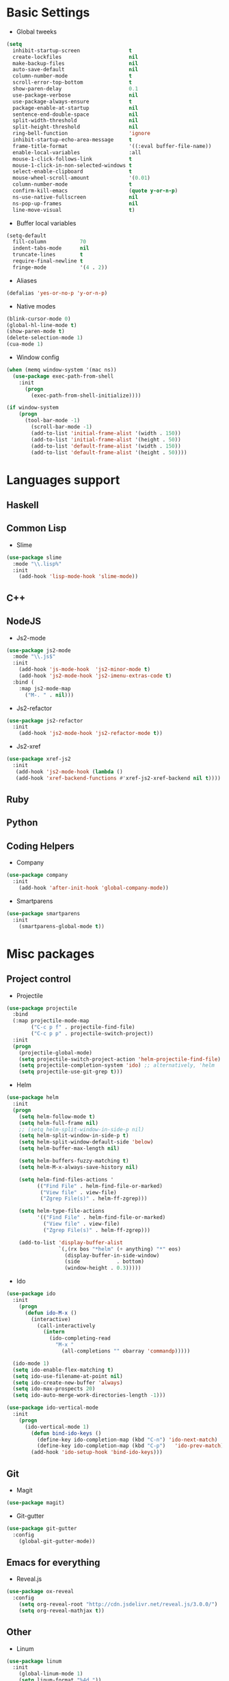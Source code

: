 * Basic Settings
- Global tweeks
#+BEGIN_SRC emacs-lisp
(setq
  inhibit-startup-screen                t
  create-lockfiles                      nil
  make-backup-files                     nil
  auto-save-default                     nil
  column-number-mode                    t
  scroll-error-top-bottom               t
  show-paren-delay                      0.1
  use-package-verbose                   nil
  use-package-always-ensure             t
  package-enable-at-startup             nil
  sentence-end-double-space             nil
  split-width-threshold                 nil
  split-height-threshold                nil
  ring-bell-function                    'ignore
  inhibit-startup-echo-area-message     t
  frame-title-format                    '((:eval buffer-file-name))
  enable-local-variables                :all
  mouse-1-click-follows-link            t
  mouse-1-click-in-non-selected-windows t
  select-enable-clipboard               t
  mouse-wheel-scroll-amount             '(0.01)
  column-number-mode                    t
  confirm-kill-emacs                    (quote y-or-n-p)
  ns-use-native-fullscreen              nil
  ns-pop-up-frames                      nil
  line-move-visual                      t)
#+END_SRC
- Buffer local variables
#+BEGIN_SRC emacs-lisp
(setq-default
  fill-column           70
  indent-tabs-mode      nil
  truncate-lines        t
  require-final-newline t
  fringe-mode           '(4 . 2))
#+END_SRC
- Aliases
#+BEGIN_SRC emacs-lisp
(defalias 'yes-or-no-p 'y-or-n-p)
#+END_SRC
- Native modes
#+BEGIN_SRC emacs-lisp
(blink-cursor-mode 0)
(global-hl-line-mode t)
(show-paren-mode t)
(delete-selection-mode 1)
(cua-mode 1)
#+END_SRC
- Window config
#+BEGIN_SRC emacs-lisp
(when (memq window-system '(mac ns))
  (use-package exec-path-from-shell
    :init
      (progn
        (exec-path-from-shell-initialize))))

(if window-system
    (progn
      (tool-bar-mode -1)
        (scroll-bar-mode -1)
        (add-to-list 'initial-frame-alist '(width . 150))
        (add-to-list 'initial-frame-alist '(height . 50))
        (add-to-list 'default-frame-alist '(width . 150))
        (add-to-list 'default-frame-alist '(height . 50))))
#+END_SRC
* Languages support
** Haskell
** Common Lisp
- Slime
#+BEGIN_SRC emacs-lisp
(use-package slime
  :mode "\\.lisp%"
  :init
    (add-hook 'lisp-mode-hook 'slime-mode))
#+END_SRC
** C++
** NodeJS
- Js2-mode
#+BEGIN_SRC emacs-lisp
(use-package js2-mode
  :mode "\\.js$"
  :init
    (add-hook 'js-mode-hook  'js2-minor-mode t)
    (add-hook 'js2-mode-hook 'js2-imenu-extras-code t)
  :bind (
    :map js2-mode-map
      ("M-. " . nil)))
#+END_SRC
- Js2-refactor
#+BEGIN_SRC emacs-lisp
(use-package js2-refactor
  :init
    (add-hook 'js2-mode-hook 'js2-refactor-mode t))
#+END_SRC
- Js2-xref
#+BEGIN_SRC emacs-lisp
(use-package xref-js2
  :init
   (add-hook 'js2-mode-hook (lambda ()
   (add-hook 'xref-backend-functions #'xref-js2-xref-backend nil t))))
#+END_SRC
** Ruby
** Python
** Coding Helpers
- Company
#+BEGIN_SRC emacs-lisp
(use-package company
  :init
    (add-hook 'after-init-hook 'global-company-mode))
#+END_SRC
- Smartparens
#+BEGIN_SRC emacs-lisp
(use-package smartparens
  :init
    (smartparens-global-mode t))
#+END_SRC
* Misc packages
** Project control
- Projectile
#+BEGIN_SRC emacs-lisp
(use-package projectile
  :bind
  (:map projectile-mode-map
        ("C-c p f" . projectile-find-file)
        ("C-c p p" . projectile-switch-project))
  :init
  (progn
    (projectile-global-mode)
    (setq projectile-switch-project-action 'helm-projectile-find-file)
    (setq projectile-completion-system 'ido) ;; alternatively, 'helm
    (setq projectile-use-git-grep t)))
#+END_SRC
- Helm
#+BEGIN_SRC emacs-lisp
(use-package helm
  :init
  (progn
    (setq helm-follow-mode t)
    (setq helm-full-frame nil)
    ;; (setq helm-split-window-in-side-p nil)
    (setq helm-split-window-in-side-p t)
    (setq helm-split-window-default-side 'below)
    (setq helm-buffer-max-length nil)

    (setq helm-buffers-fuzzy-matching t)
    (setq helm-M-x-always-save-history nil)

    (setq helm-find-files-actions '
          (("Find File" . helm-find-file-or-marked)
           ("View file" . view-file)
           ("Zgrep File(s)" . helm-ff-zgrep)))

    (setq helm-type-file-actions
          '(("Find File" . helm-find-file-or-marked)
            ("View file" . view-file)
            ("Zgrep File(s)" . helm-ff-zgrep)))

    (add-to-list 'display-buffer-alist
                 `(,(rx bos "*helm" (+ anything) "*" eos)
                   (display-buffer-in-side-window)
                   (side            . bottom)
                   (window-height . 0.3)))))
#+END_SRC
- Ido
#+BEGIN_SRC emacs-lisp
(use-package ido
  :init
    (progn
      (defun ido-M-x ()
        (interactive)
          (call-interactively
            (intern
              (ido-completing-read
                "M-x "
                  (all-completions "" obarray 'commandp)))))

  (ido-mode 1)
  (setq ido-enable-flex-matching t)
  (setq ido-use-filename-at-point nil)
  (setq ido-create-new-buffer 'always)
  (setq ido-max-prospects 20)
  (setq ido-auto-merge-work-directories-length -1)))

(use-package ido-vertical-mode
  :init
    (progn
      (ido-vertical-mode 1)
        (defun bind-ido-keys ()
          (define-key ido-completion-map (kbd "C-n") 'ido-next-match)
          (define-key ido-completion-map (kbd "C-p")   'ido-prev-match))
        (add-hook 'ido-setup-hook 'bind-ido-keys)))
#+END_SRC
** Git
- Magit
#+BEGIN_SRC emacs-lisp
(use-package magit)
#+END_SRC
- Git-gutter
#+BEGIN_SRC emacs-lisp
(use-package git-gutter
  :config
    (global-git-gutter-mode))
#+END_SRC
** Emacs for everything
- Reveal.js
#+BEGIN_SRC emacs-lisp
(use-package ox-reveal
  :config
    (setq org-reveal-root "http://cdn.jsdelivr.net/reveal.js/3.0.0/")
    (setq org-reveal-mathjax t))
#+END_SRC
** Other
- Linum
#+BEGIN_SRC emacs-lisp
(use-package linum
  :init
    (global-linum-mode 1)
    (setq linum-format "%4d "))
#+END_SRC
- Whitespace
#+BEGIN_SRC emacs-lisp
(use-package whitespace
  :diminish (global-whitespace-mode
             whitespace-mode
             whitespace-newline-mode)
  :config
  (progn
    (setq whitespace-style '(trailing tabs tab-mark face))
    (global-whitespace-mode)))
#+END_SRC
- Which-key
#+BEGIN_SRC emacs-lisp
(use-package which-key
  :config
    (which-key-mode))
#+END_SRC
- Evil mode
#+BEGIN_SRC emacs-lisp
(use-package evil
  :init
    (progn
    (setq evil-default-cursor t))
  :config
    (evil-mode 1))

(use-package evil-repeat
  :bind (
    :map evil-normal-state-map
      ("M-. " . nil)
    :map evil-visual-state-map
      ("M-. " . nil)))

(use-package evil-leader
  :init
    (global-evil-leader-mode
  (progn
    (evil-leader/set-leader "<SPC>")
    (evil-leader/set-key
      "g" 'magit-status ))))

(use-package evil-surround
  :config
    (global-evil-surround-mode))

(use-package evil-escape
  :init
    (setq-default evil-escape-key-sequence "jk")
  :config
    (evil-escape-mode))

(use-package evil-indent-textobject)
(use-package evil-lion
  :bind (
    :map evil-normal-state-map
      ("g l " . evil-lion-left)
      ("g L " . evil-lion-right)
    :map evil-visual-state-map
      ("g l " . evil-lion-left)
      ("g L " . evil-lion-right))
  :config
    (evil-lion-mode))
#+END_SRC
- Theme
#+BEGIN_SRC emacs-lisp
(use-package niflheim-theme
  :init
    (load-theme 'niflheim t))
#+END_SRC
